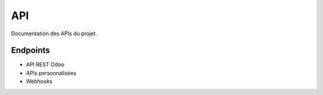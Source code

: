API
===

Documentation des APIs du projet.

Endpoints
---------

- API REST Odoo
- APIs personnalisées
- Webhooks